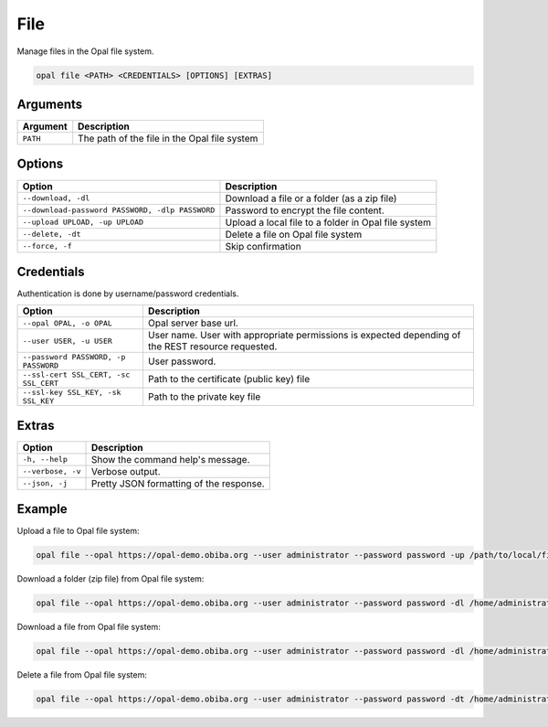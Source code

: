 File
====

Manage files in the Opal file system.

.. code-block:: bash

  opal file <PATH> <CREDENTIALS> [OPTIONS] [EXTRAS]

Arguments
---------

======== ===========
Argument Description
======== ===========
``PATH`` The path of the file in the Opal file system
======== ===========

Options
-------

================================================= ====================================
Option                                            Description
================================================= ====================================
``--download, -dl``                               Download a file or a folder (as a zip file)
``--download-password PASSWORD, -dlp PASSWORD``   Password to encrypt the file content.
``--upload UPLOAD, -up UPLOAD``                   Upload a local file to a folder in Opal file system
``--delete, -dt``                                 Delete a file on Opal file system
``--force, -f``                                   Skip confirmation
================================================= ====================================

Credentials
-----------

Authentication is done by username/password credentials.

===================================== ====================================
Option                                Description
===================================== ====================================
``--opal OPAL, -o OPAL``              Opal server base url.
``--user USER, -u USER``              User name. User with appropriate permissions is expected depending of the REST resource requested.
``--password PASSWORD, -p PASSWORD``  User password.
``--ssl-cert SSL_CERT, -sc SSL_CERT`` Path to the certificate (public key) file
``--ssl-key SSL_KEY, -sk SSL_KEY``    Path to the private key file
===================================== ====================================

Extras
------

================= =================
Option            Description
================= =================
``-h, --help``    Show the command help's message.
``--verbose, -v`` Verbose output.
``--json, -j``    Pretty JSON formatting of the response.
================= =================

Example
-------

Upload a file to Opal file system:

.. code-block:: bash

  opal file --opal https://opal-demo.obiba.org --user administrator --password password -up /path/to/local/file /home/administrator

Download a folder (zip file) from Opal file system:

.. code-block:: bash

  opal file --opal https://opal-demo.obiba.org --user administrator --password password -dl /home/administrator/export/collected > collected.zip

Download a file from Opal file system:

.. code-block:: bash

  opal file --opal https://opal-demo.obiba.org --user administrator --password password -dl /home/administrator/HOP-FNAC2.xml > HOP-FNAC2.xml

Delete a file from Opal file system:

.. code-block:: bash

  opal file --opal https://opal-demo.obiba.org --user administrator --password password -dt /home/administrator/HOP-FNAC2.xml
